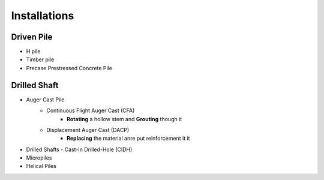 Installations
------------------

Driven Pile
............

- H pile
- Timber pile
- Precase Prestressed Concrete Pile


Drilled Shaft
.............

- Auger Cast Pile
    - Continuous Flight Auger Cast (CFA)
        - **Rotating** a hollow stem and **Grouting** though it
    - Displacement Auger Cast (DACP)
        - **Replacing** the material anre put reinforcement it it
- Drilled Shafts
  - Cast-In Drilled-Hole (CIDH)
- Micropiles
- Helical Piles

